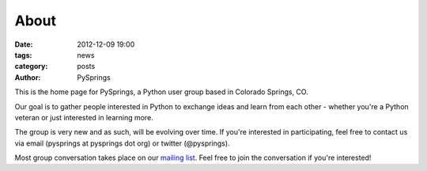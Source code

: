 About
#####

:date: 2012-12-09 19:00
:tags: news
:category: posts
:author: PySprings


This is the home page for PySprings, a Python user group based in Colorado
Springs, CO.

Our goal is to gather people interested in Python to exchange ideas and learn
from each other - whether you're a Python veteran or just interested in learning
more.

The group is very new and as such, will be evolving over time. If you're
interested in participating, feel free to contact us via email
(pysprings at pysprings dot org) or twitter (@pysprings).

Most group conversation takes place on our `mailing list
<http://pysprings.org/mailman/listinfo/list_pysprings.org>`_. Feel free to join
the conversation if you're interested!

